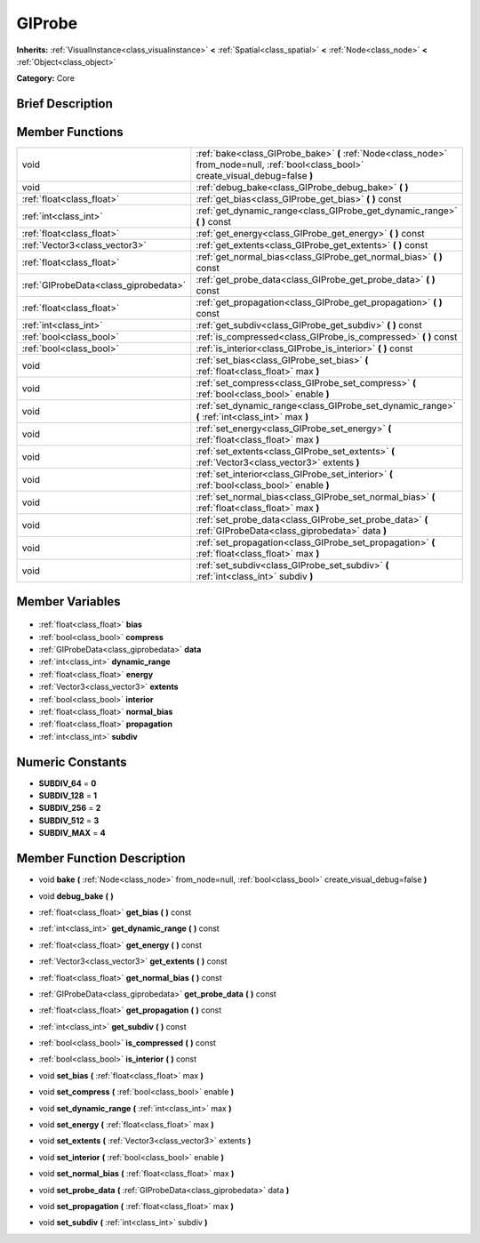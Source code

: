 .. Generated automatically by doc/tools/makerst.py in Godot's source tree.
.. DO NOT EDIT THIS FILE, but the GIProbe.xml source instead.
.. The source is found in doc/classes or modules/<name>/doc_classes.

.. _class_GIProbe:

GIProbe
=======

**Inherits:** :ref:`VisualInstance<class_visualinstance>` **<** :ref:`Spatial<class_spatial>` **<** :ref:`Node<class_node>` **<** :ref:`Object<class_object>`

**Category:** Core

Brief Description
-----------------



Member Functions
----------------

+----------------------------------------+---------------------------------------------------------------------------------------------------------------------------------------+
| void                                   | :ref:`bake<class_GIProbe_bake>` **(** :ref:`Node<class_node>` from_node=null, :ref:`bool<class_bool>` create_visual_debug=false **)** |
+----------------------------------------+---------------------------------------------------------------------------------------------------------------------------------------+
| void                                   | :ref:`debug_bake<class_GIProbe_debug_bake>` **(** **)**                                                                               |
+----------------------------------------+---------------------------------------------------------------------------------------------------------------------------------------+
| :ref:`float<class_float>`              | :ref:`get_bias<class_GIProbe_get_bias>` **(** **)** const                                                                             |
+----------------------------------------+---------------------------------------------------------------------------------------------------------------------------------------+
| :ref:`int<class_int>`                  | :ref:`get_dynamic_range<class_GIProbe_get_dynamic_range>` **(** **)** const                                                           |
+----------------------------------------+---------------------------------------------------------------------------------------------------------------------------------------+
| :ref:`float<class_float>`              | :ref:`get_energy<class_GIProbe_get_energy>` **(** **)** const                                                                         |
+----------------------------------------+---------------------------------------------------------------------------------------------------------------------------------------+
| :ref:`Vector3<class_vector3>`          | :ref:`get_extents<class_GIProbe_get_extents>` **(** **)** const                                                                       |
+----------------------------------------+---------------------------------------------------------------------------------------------------------------------------------------+
| :ref:`float<class_float>`              | :ref:`get_normal_bias<class_GIProbe_get_normal_bias>` **(** **)** const                                                               |
+----------------------------------------+---------------------------------------------------------------------------------------------------------------------------------------+
| :ref:`GIProbeData<class_giprobedata>`  | :ref:`get_probe_data<class_GIProbe_get_probe_data>` **(** **)** const                                                                 |
+----------------------------------------+---------------------------------------------------------------------------------------------------------------------------------------+
| :ref:`float<class_float>`              | :ref:`get_propagation<class_GIProbe_get_propagation>` **(** **)** const                                                               |
+----------------------------------------+---------------------------------------------------------------------------------------------------------------------------------------+
| :ref:`int<class_int>`                  | :ref:`get_subdiv<class_GIProbe_get_subdiv>` **(** **)** const                                                                         |
+----------------------------------------+---------------------------------------------------------------------------------------------------------------------------------------+
| :ref:`bool<class_bool>`                | :ref:`is_compressed<class_GIProbe_is_compressed>` **(** **)** const                                                                   |
+----------------------------------------+---------------------------------------------------------------------------------------------------------------------------------------+
| :ref:`bool<class_bool>`                | :ref:`is_interior<class_GIProbe_is_interior>` **(** **)** const                                                                       |
+----------------------------------------+---------------------------------------------------------------------------------------------------------------------------------------+
| void                                   | :ref:`set_bias<class_GIProbe_set_bias>` **(** :ref:`float<class_float>` max **)**                                                     |
+----------------------------------------+---------------------------------------------------------------------------------------------------------------------------------------+
| void                                   | :ref:`set_compress<class_GIProbe_set_compress>` **(** :ref:`bool<class_bool>` enable **)**                                            |
+----------------------------------------+---------------------------------------------------------------------------------------------------------------------------------------+
| void                                   | :ref:`set_dynamic_range<class_GIProbe_set_dynamic_range>` **(** :ref:`int<class_int>` max **)**                                       |
+----------------------------------------+---------------------------------------------------------------------------------------------------------------------------------------+
| void                                   | :ref:`set_energy<class_GIProbe_set_energy>` **(** :ref:`float<class_float>` max **)**                                                 |
+----------------------------------------+---------------------------------------------------------------------------------------------------------------------------------------+
| void                                   | :ref:`set_extents<class_GIProbe_set_extents>` **(** :ref:`Vector3<class_vector3>` extents **)**                                       |
+----------------------------------------+---------------------------------------------------------------------------------------------------------------------------------------+
| void                                   | :ref:`set_interior<class_GIProbe_set_interior>` **(** :ref:`bool<class_bool>` enable **)**                                            |
+----------------------------------------+---------------------------------------------------------------------------------------------------------------------------------------+
| void                                   | :ref:`set_normal_bias<class_GIProbe_set_normal_bias>` **(** :ref:`float<class_float>` max **)**                                       |
+----------------------------------------+---------------------------------------------------------------------------------------------------------------------------------------+
| void                                   | :ref:`set_probe_data<class_GIProbe_set_probe_data>` **(** :ref:`GIProbeData<class_giprobedata>` data **)**                            |
+----------------------------------------+---------------------------------------------------------------------------------------------------------------------------------------+
| void                                   | :ref:`set_propagation<class_GIProbe_set_propagation>` **(** :ref:`float<class_float>` max **)**                                       |
+----------------------------------------+---------------------------------------------------------------------------------------------------------------------------------------+
| void                                   | :ref:`set_subdiv<class_GIProbe_set_subdiv>` **(** :ref:`int<class_int>` subdiv **)**                                                  |
+----------------------------------------+---------------------------------------------------------------------------------------------------------------------------------------+

Member Variables
----------------

  .. _class_GIProbe_bias:

- :ref:`float<class_float>` **bias**

  .. _class_GIProbe_compress:

- :ref:`bool<class_bool>` **compress**

  .. _class_GIProbe_data:

- :ref:`GIProbeData<class_giprobedata>` **data**

  .. _class_GIProbe_dynamic_range:

- :ref:`int<class_int>` **dynamic_range**

  .. _class_GIProbe_energy:

- :ref:`float<class_float>` **energy**

  .. _class_GIProbe_extents:

- :ref:`Vector3<class_vector3>` **extents**

  .. _class_GIProbe_interior:

- :ref:`bool<class_bool>` **interior**

  .. _class_GIProbe_normal_bias:

- :ref:`float<class_float>` **normal_bias**

  .. _class_GIProbe_propagation:

- :ref:`float<class_float>` **propagation**

  .. _class_GIProbe_subdiv:

- :ref:`int<class_int>` **subdiv**


Numeric Constants
-----------------

- **SUBDIV_64** = **0**
- **SUBDIV_128** = **1**
- **SUBDIV_256** = **2**
- **SUBDIV_512** = **3**
- **SUBDIV_MAX** = **4**

Member Function Description
---------------------------

.. _class_GIProbe_bake:

- void **bake** **(** :ref:`Node<class_node>` from_node=null, :ref:`bool<class_bool>` create_visual_debug=false **)**

.. _class_GIProbe_debug_bake:

- void **debug_bake** **(** **)**

.. _class_GIProbe_get_bias:

- :ref:`float<class_float>` **get_bias** **(** **)** const

.. _class_GIProbe_get_dynamic_range:

- :ref:`int<class_int>` **get_dynamic_range** **(** **)** const

.. _class_GIProbe_get_energy:

- :ref:`float<class_float>` **get_energy** **(** **)** const

.. _class_GIProbe_get_extents:

- :ref:`Vector3<class_vector3>` **get_extents** **(** **)** const

.. _class_GIProbe_get_normal_bias:

- :ref:`float<class_float>` **get_normal_bias** **(** **)** const

.. _class_GIProbe_get_probe_data:

- :ref:`GIProbeData<class_giprobedata>` **get_probe_data** **(** **)** const

.. _class_GIProbe_get_propagation:

- :ref:`float<class_float>` **get_propagation** **(** **)** const

.. _class_GIProbe_get_subdiv:

- :ref:`int<class_int>` **get_subdiv** **(** **)** const

.. _class_GIProbe_is_compressed:

- :ref:`bool<class_bool>` **is_compressed** **(** **)** const

.. _class_GIProbe_is_interior:

- :ref:`bool<class_bool>` **is_interior** **(** **)** const

.. _class_GIProbe_set_bias:

- void **set_bias** **(** :ref:`float<class_float>` max **)**

.. _class_GIProbe_set_compress:

- void **set_compress** **(** :ref:`bool<class_bool>` enable **)**

.. _class_GIProbe_set_dynamic_range:

- void **set_dynamic_range** **(** :ref:`int<class_int>` max **)**

.. _class_GIProbe_set_energy:

- void **set_energy** **(** :ref:`float<class_float>` max **)**

.. _class_GIProbe_set_extents:

- void **set_extents** **(** :ref:`Vector3<class_vector3>` extents **)**

.. _class_GIProbe_set_interior:

- void **set_interior** **(** :ref:`bool<class_bool>` enable **)**

.. _class_GIProbe_set_normal_bias:

- void **set_normal_bias** **(** :ref:`float<class_float>` max **)**

.. _class_GIProbe_set_probe_data:

- void **set_probe_data** **(** :ref:`GIProbeData<class_giprobedata>` data **)**

.. _class_GIProbe_set_propagation:

- void **set_propagation** **(** :ref:`float<class_float>` max **)**

.. _class_GIProbe_set_subdiv:

- void **set_subdiv** **(** :ref:`int<class_int>` subdiv **)**


